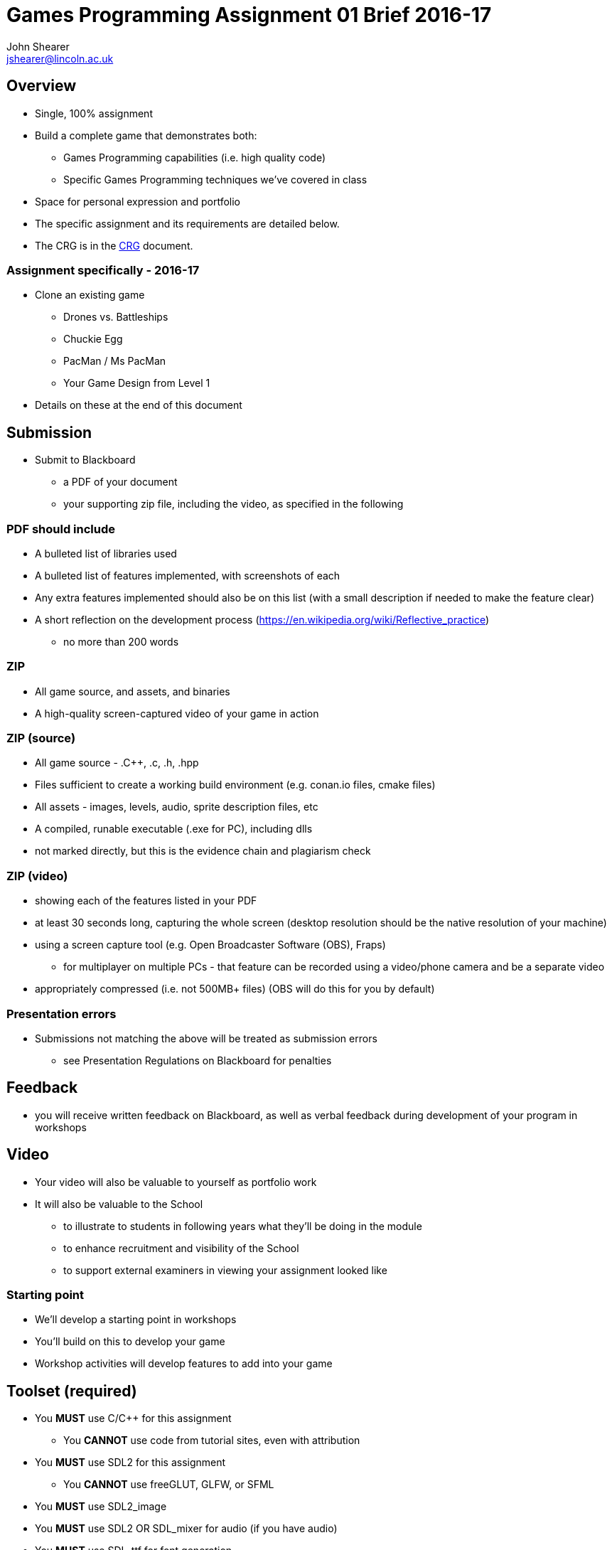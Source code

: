 :author: John Shearer
:doctitle: Games Programming Assignment 01 Brief 2016-17
ifdef::backend-pdf[:notitle:]
ifdef::backend-pdf[]
[discrete]
= {doctitle}
endif::[]

:email: jshearer@lincoln.ac.uk

:imagesdir: ../assets/
:revealjs_customtheme: "reveal.js/css/theme/white.css"
:source-highlighter: highlightjs

== Overview

* Single, 100% assignment
* Build a complete game that demonstrates both:
  ** Games Programming capabilities (i.e. high quality code)
  ** Specific Games Programming techniques we've covered in class
* Space for personal expression and portfolio
* The specific assignment and its requirements are detailed below.
* The CRG is in the <<assignment_01_CRG.asciidoc#, CRG>> document.

=== Assignment specifically - 2016-17

* Clone an existing game
  ** Drones vs. Battleships
  ** Chuckie Egg
  ** PacMan / Ms PacMan
  ** Your Game Design from Level 1
* Details on these at the end of this document



== Submission

* Submit to Blackboard
  ** a PDF of your document
  ** your supporting zip file, including the video, as specified in the following

=== PDF should include

* A bulleted list of libraries used
* A bulleted list of features implemented, with screenshots of each
* Any extra features implemented should also be on this list (with a small description if needed to make the feature clear)
* A short reflection on the development process (https://en.wikipedia.org/wiki/Reflective_practice)
  ** no more than 200 words

=== ZIP

* All game source, and assets, and binaries
* A high-quality screen-captured video of your game in action

=== ZIP (source)

* All game source - .{cpp}, .c, .h, .hpp
* Files sufficient to create a working build environment (e.g. conan.io files, cmake files)
* All assets - images, levels, audio, sprite description files, etc
* A compiled, runable executable (.exe for PC), including dlls
* not marked directly, but this is the evidence chain and plagiarism check

=== ZIP (video)

* showing each of the features listed in your PDF
* at least 30 seconds long, capturing the whole screen (desktop resolution should be the native resolution of your machine)
* using a screen capture tool (e.g. Open Broadcaster Software (OBS), Fraps)
  ** for multiplayer on multiple PCs - that feature can be recorded using a video/phone camera and be a separate video
* appropriately compressed (i.e. not 500MB+ files) (OBS will do this for you by default)

=== Presentation errors

* Submissions not matching the above will be treated as submission errors
  ** see Presentation Regulations on Blackboard for penalties


== Feedback

* you will receive written feedback on Blackboard, as well as verbal feedback during development of your program in workshops

== Video

* Your video will also be valuable to yourself as portfolio work
* It will also be valuable to the School
  ** to illustrate to students in following years what they'll be doing in the module
  ** to enhance recruitment and visibility of the School
  ** to support external examiners in viewing your assignment looked like

<<<

=== Starting point

* We'll develop a starting point in workshops
* You'll build on this to develop your game
* Workshop activities will develop features to add into your game

== Toolset (required)

* You *MUST* use C/{cpp} for this assignment
  ** You *CANNOT* use code from tutorial sites, even with attribution
* You *MUST* use SDL2 for this assignment
  ** You *CANNOT* use freeGLUT, GLFW, or SFML
* You *MUST* use SDL2_image
* You *MUST* use SDL2 OR SDL_mixer for audio (if you have audio)
* You *MUST* use SDL_ttf for font generation
* You *CANNOT* use a physics library
* Check with {author} ({email}) for any others


=== Toolset (optional libraries - serialisation)

* For serialisation
  ** Any serialisation libraries from http://fffaraz.github.io/awesome-cpp/#serialization
  ** Any json libraries from http://fffaraz.github.io/awesome-cpp/#json
  ** Any XML libraries from http://fffaraz.github.io/awesome-cpp/#xml
  ** Other libraries *MUST* be confirmed with me (Shearer)

=== Toolset (optional libraries - networking)

* For networking, you may use any of the following:
  ** SDL_net - https://www.libsdl.org/projects/SDL_net/
  ** zeroMQ - any version - http://zeromq.org/
  ** netLink - https://github.com/Lichtso/netLink
  ** Other libraries *MUST* be confirmed with me (Shearer)


=== Support Tools (recommended)

* Versioning - git, or other
* Backup - github, gitlab, bitbucket, or other
* Documentation (of tools/libraries)

== Plagiarism etc

* Must be your code
  ** Not from tutorial sites (except from my examples)
    *** even if you attribute it
  ** Not from each other



== Questions

If you have questions please contact {author} ({email})

== Happy working

:-)

* please ask for help in workshops
* workshop activities will be feeding the assignment
* ask for clarification for any assignment questions (earlier is better)

<<<

=== Drones vs. Battleships

* Visual design up to you (and not important for marks)
* Should echo the main logic of the game battleships
* The control of where to drop bombs should be with simulated drones
  ** This introduces both real-time simulation and real-time multi-player to the game

=== Drones vs. Battleships - drones

* Player 1 and Player 2 each have an attack drone and a defense drone
* Player 1's attack drone is over Player 2's ships, and vice versa
* Defense drones are above their own player's ships
* When it is a player's move their can move their attack drone
  ** otherwise they can move their defense drone

=== Drones vs. Battleships - drones 2

* Drones bounce off each other
* Drones bounce off world boundaries
* Drones cannot be destroyed
* Drones drop bombs in the nearest "cell", but can be at any point in 2-space
  ** i.e. a drone could be at position (2.3, 4.76), but it's bomb would only impact in a single cell

=== Drones vs. Battleships - battleships

* How players set the positions for their battleships is up to you
  ** you could use drones to place them
  ** or keyboard input
  ** or mouse input

<<<

=== Chuckie Egg

image::Chuckie_Egg_on_BBC_Micro.jpg[height=288]

* Approximately the same logic
* Add logic for 2-player if you implement that
* Assets
  ** can be from the game (won't be able to publish)
  ** draw your own (marks aren't for asset quality)
  ** find your own (many open-licensed assets sources on the web)

<<<

=== PacMan / Ms PacMan

image::Pac-man.png[height=288]

* Approximately the same logic
* Add logic for 2-player if you implement that
* Assets
  ** can be from the game (won't be able to publish)
  ** draw your own (marks aren't for asset quality)
  ** find your own (many open-licensed assets sources on the web)

<<<

== References

* https://en.wikipedia.org/wiki/Chuckie_Egg
* https://en.wikipedia.org/wiki/Pac-Man
* https://en.wikipedia.org/wiki/Battleship_%28game%29
